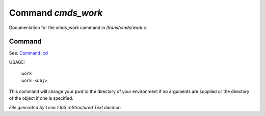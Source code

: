Command *cmds_work*
********************

Documentation for the cmds_work command in */trans/cmds/work.c*.

Command
=======

See: `Command: cd <cd.html>`_ 

USAGE: 

 |  ``work``  
 |  ``work <obj>``

This command will change your pwd to the directory of your environment if
no arguments are supplied or the directory of the object if one is specified.

.. TAGS: RST



*File generated by Lima 1.1a3 reStructured Text daemon.*
